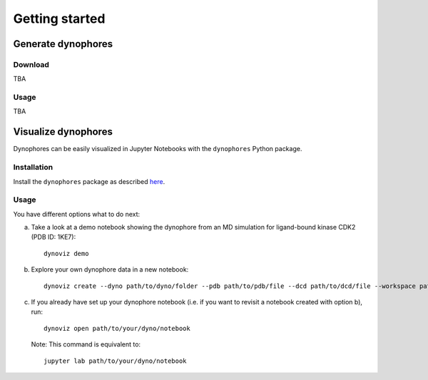 Getting started
===============

Generate dynophores
-------------------

Download
^^^^^^^^

TBA

Usage
^^^^^

TBA


Visualize dynophores
--------------------

Dynophores can be easily visualized in Jupyter Notebooks with the ``dynophores`` Python package.


Installation
^^^^^^^^^^^^

Install the ``dynophores`` package as described `here <https://dynophores.readthedocs.io/en/latest/installing.html>`_.

Usage
^^^^^

You have different options what to do next:

a. Take a look at a demo notebook showing the dynophore from an MD simulation for ligand-bound kinase CDK2 (PDB ID: 1KE7)::

    dynoviz demo

b. Explore your own dynophore data in a new notebook::

    dynoviz create --dyno path/to/dyno/folder --pdb path/to/pdb/file --dcd path/to/dcd/file --workspace path/to/workspace/folder

c. If you already have set up your dynophore notebook (i.e. if you want to revisit a notebook created with option b), run::

    dynoviz open path/to/your/dyno/notebook

   Note: This command is equivalent to::
    
    jupyter lab path/to/your/dyno/notebook